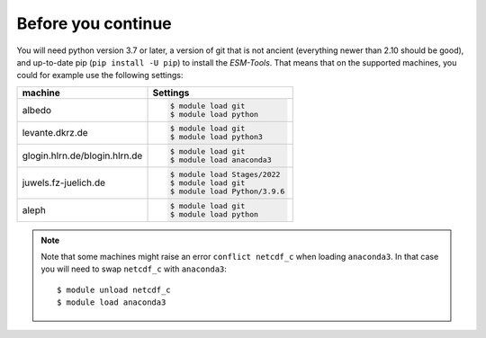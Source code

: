 ===================
Before you continue
===================

You will need python version 3.7 or later, a version of git that is not ancient (everything newer than 2.10 should be good), and up-to-date pip (``pip install -U pip``) to install the `ESM-Tools`. That means that on the supported machines, you could for example use the following settings:

..
    ollie.awi.de::

        $ module load git
        $ module load python3

+-------------------------------+-----------------------------------+
| machine                       | Settings                          |
+===============================+===================================+
| albedo                        | .. code-block:: bash              |
|                               |                                   |
|                               |    $ module load git              |
|                               |    $ module load python           |
+-------------------------------+-----------------------------------+
| levante.dkrz.de               | .. code-block:: bash              |
|                               |                                   |
|                               |    $ module load git              |
|                               |    $ module load python3          |
+-------------------------------+-----------------------------------+
| glogin.hlrn.de/blogin.hlrn.de | .. code-block:: bash              |
|                               |                                   |
|                               |    $ module load git              |
|                               |    $ module load anaconda3        |
+-------------------------------+-----------------------------------+
| juwels.fz-juelich.de          | .. code-block:: bash              |
|                               |                                   |
|                               |    $ module load Stages/2022      |
|                               |    $ module load git              |
|                               |    $ module load Python/3.9.6     |
+-------------------------------+-----------------------------------+
| aleph                         | .. code-block:: bash              |
|                               |                                   |
|                               |    $ module load git              |
|                               |    $ module load python           |
+-------------------------------+-----------------------------------+

.. note::
   Note that some machines might raise an error ``conflict netcdf_c`` when loading ``anaconda3``. In that case you will need to swap ``netcdf_c`` with ``anaconda3``::

    $ module unload netcdf_c
    $ module load anaconda3
